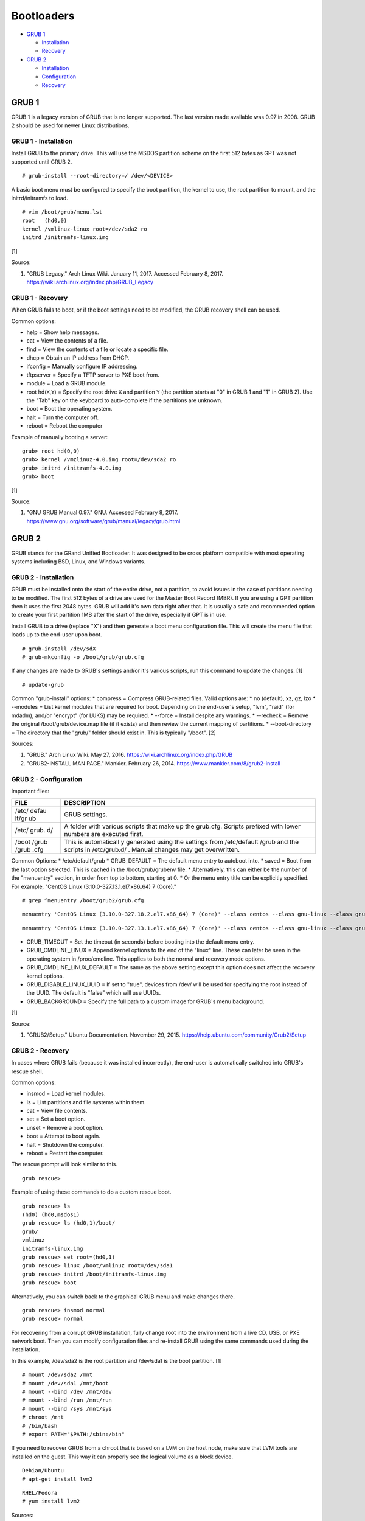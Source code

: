 Bootloaders
===========

-  `GRUB 1 <#grub-1>`__

   -  `Installation <#grub-1---installation>`__
   -  `Recovery <#grub-1---recovery>`__

-  `GRUB 2 <#grub-2>`__

   -  `Installation <#grub-2---installation>`__
   -  `Configuration <#grub-2---configuration>`__
   -  `Recovery <#grub-2---recovery>`__

GRUB 1
------

GRUB 1 is a legacy version of GRUB that is no longer supported. The last
version made available was 0.97 in 2008. GRUB 2 should be used for newer
Linux distributions.

GRUB 1 - Installation
~~~~~~~~~~~~~~~~~~~~~

Install GRUB to the primary drive. This will use the MSDOS partition
scheme on the first 512 bytes as GPT was not supported until GRUB 2.

::

    # grub-install --root-directory=/ /dev/<DEVICE>

A basic boot menu must be configured to specify the boot partition, the
kernel to use, the root partition to mount, and the initrd/initramfs to
load.

::

    # vim /boot/grub/menu.lst
    root   (hd0,0)
    kernel /vmlinuz-linux root=/dev/sda2 ro
    initrd /initramfs-linux.img

[1]

Source:

1. "GRUB Legacy." Arch Linux Wiki. January 11, 2017. Accessed February
   8, 2017. https://wiki.archlinux.org/index.php/GRUB\_Legacy

GRUB 1 - Recovery
~~~~~~~~~~~~~~~~~

When GRUB fails to boot, or if the boot settings need to be modified,
the GRUB recovery shell can be used.

Common options:

-  help = Show help messages.
-  cat = View the contents of a file.
-  find = View the contents of a file or locate a specific file.
-  dhcp = Obtain an IP address from DHCP.
-  ifconfig = Manually configure IP addressing.
-  tftpserver = Specify a TFTP server to PXE boot from.
-  module = Load a GRUB module.
-  root hd(\ ``X``,\ ``Y``) = Specify the root drive ``X`` and partition
   ``Y`` (the partition starts at "0" in GRUB 1 and "1" in GRUB 2). Use
   the "Tab" key on the keyboard to auto-complete if the partitions are
   unknown.
-  boot = Boot the operating system.
-  halt = Turn the computer off.
-  reboot = Reboot the computer

Example of manually booting a server:

::

    grub> root hd(0,0)
    grub> kernel /vmzlinuz-4.0.img root=/dev/sda2 ro
    grub> initrd /initramfs-4.0.img
    grub> boot

[1]

Source:

1. "GNU GRUB Manual 0.97." GNU. Accessed February 8, 2017.
   https://www.gnu.org/software/grub/manual/legacy/grub.html

GRUB 2
------

GRUB stands for the GRand Unified Bootloader. It was designed to be
cross platform compatible with most operating systems including BSD,
Linux, and Windows variants.

GRUB 2 - Installation
~~~~~~~~~~~~~~~~~~~~~

GRUB must be installed onto the start of the entire drive, not a
partition, to avoid issues in the case of partitions needing to be
modified. The first 512 bytes of a drive are used for the Master Boot
Record (MBR). If you are using a GPT partition then it uses the first
2048 bytes. GRUB will add it's own data right after that. It is usually
a safe and recommended option to create your first partition 1MB after
the start of the drive, especially if GPT is in use.

Install GRUB to a drive (replace "X") and then generate a boot menu
configuration file. This will create the menu file that loads up to the
end-user upon boot.

::

    # grub-install /dev/sdX
    # grub-mkconfig -o /boot/grub/grub.cfg

If any changes are made to GRUB's settings and/or it's various scripts,
run this command to update the changes. [1]

::

    # update-grub

Common "grub-install" options: \* compress = Compress GRUB-related
files. Valid options are: \* no (default), xz, gz, lzo \* --modules =
List kernel modules that are required for boot. Depending on the
end-user's setup, "lvm", "raid" (for mdadm), and/or "encrypt" (for LUKS)
may be required. \* --force = Install despite any warnings. \* --recheck
= Remove the original /boot/grub/device.map file (if it exists) and then
review the current mapping of partitions. \* --boot-directory = The
directory that the "grub/" folder should exist in. This is typically
"/boot". [2]

Sources:

1. "GRUB." Arch Linux Wiki. May 27, 2016.
   https://wiki.archlinux.org/index.php/GRUB
2. "GRUB2-INSTALL MAN PAGE." Mankier. February 26, 2014.
   https://www.mankier.com/8/grub2-install

GRUB 2 - Configuration
~~~~~~~~~~~~~~~~~~~~~~

Important files:

+-------+--------------+
| FILE  | DESCRIPTION  |
+=======+==============+
| /etc/ | GRUB         |
| defau | settings.    |
| lt/gr |              |
| ub    |              |
+-------+--------------+
| /etc/ | A folder     |
| grub. | with various |
| d/    | scripts that |
|       | make up the  |
|       | grub.cfg.    |
|       | Scripts      |
|       | prefixed     |
|       | with lower   |
|       | numbers are  |
|       | executed     |
|       | first.       |
+-------+--------------+
| /boot | This is      |
| /grub | automaticall |
| /grub | y            |
| .cfg  | generated    |
|       | using the    |
|       | settings     |
|       | from         |
|       | /etc/default |
|       | /grub        |
|       | and the      |
|       | scripts in   |
|       | /etc/grub.d/ |
|       | .            |
|       | Manual       |
|       | changes may  |
|       | get          |
|       | overwritten. |
+-------+--------------+

Common Options: \* /etc/default/grub \* GRUB\_DEFAULT = The default menu
entry to autoboot into. \* saved = Boot from the last option selected.
This is cached in the /boot/grub/grubenv file. \* Alternatively, this
can either be the number of the "menuentry" section, in order from top
to bottom, starting at 0. \* Or the menu entry title can be explicitly
specified. For example, "CentOS Linux (3.10.0-327.13.1.el7.x86\_64) 7
(Core)."

::

    # grep ^menuentry /boot/grub2/grub.cfg

::

    menuentry 'CentOS Linux (3.10.0-327.18.2.el7.x86_64) 7 (Core)' --class centos --class gnu-linux --class gnu --class os --unrestricted $menuentry_id_option 'gnulinux-3.10.0-327.18.2.el7.x86_64-advanced-d2e5b723-0055-4157-9197-e7d715937e8b' {

::

    menuentry 'CentOS Linux (3.10.0-327.13.1.el7.x86_64) 7 (Core)' --class centos --class gnu-linux --class gnu --class os --unrestricted $menuentry_id_option 'gnulinux-3.10.0-327.13.1.el7.x86_64-advanced-d2e5b723-0055-4157-9197-e7d715937e8b' {

-  GRUB\_TIMEOUT = Set the timeout (in seconds) before booting into the
   default menu entry.
-  GRUB\_CMDLINE\_LINUX = Append kernel options to the end of the
   "linux" line. These can later be seen in the operating system in
   /proc/cmdline. This applies to both the normal and recovery mode
   options.
-  GRUB\_CMDLINE\_LINUX\_DEFAULT = The same as the above setting except
   this option does not affect the recovery kernel options.
-  GRUB\_DISABLE\_LINUX\_UUID = If set to "true", devices from /dev/
   will be used for specifying the root instead of the UUID. The default
   is "false" which will use UUIDs.
-  GRUB\_BACKGROUND = Specify the full path to a custom image for GRUB's
   menu background.

[1]

Source:

1. "GRUB2/Setup." Ubuntu Documentation. November 29, 2015.
   https://help.ubuntu.com/community/Grub2/Setup

GRUB 2 - Recovery
~~~~~~~~~~~~~~~~~

In cases where GRUB fails (because it was installed incorrectly), the
end-user is automatically switched into GRUB's rescue shell.

Common options:

-  insmod = Load kernel modules.
-  ls = List partitions and file systems within them.
-  cat = View file contents.
-  set = Set a boot option.
-  unset = Remove a boot option.
-  boot = Attempt to boot again.
-  halt = Shutdown the computer.
-  reboot = Restart the computer.

The rescue prompt will look similar to this.

::

    grub rescue>

Example of using these commands to do a custom rescue boot.

::

    grub rescue> ls
    (hd0) (hd0,msdos1)
    grub rescue> ls (hd0,1)/boot/
    grub/
    vmlinuz
    initramfs-linux.img
    grub rescue> set root=(hd0,1)
    grub rescue> linux /boot/vmlinuz root=/dev/sda1
    grub rescue> initrd /boot/initramfs-linux.img
    grub rescue> boot

Alternatively, you can switch back to the graphical GRUB menu and make
changes there.

::

    grub rescue> insmod normal
    grub rescue> normal

For recovering from a corrupt GRUB installation, fully change root into
the environment from a live CD, USB, or PXE network boot. Then you can
modify configuration files and re-install GRUB using the same commands
used during the installation.

In this example, /dev/sda2 is the root partition and /dev/sda1 is the
boot partition. [1]

::

    # mount /dev/sda2 /mnt
    # mount /dev/sda1 /mnt/boot
    # mount --bind /dev /mnt/dev
    # mount --bind /run /mnt/run
    # mount --bind /sys /mnt/sys
    # chroot /mnt
    # /bin/bash
    # export PATH="$PATH:/sbin:/bin"

If you need to recover GRUB from a chroot that is based on a LVM on the
host node, make sure that LVM tools are installed on the guest. This way
it can properly see the logical volume as a block device.

::

    Debian/Ubuntu
    # apt-get install lvm2

::

    RHEL/Fedora
    # yum install lvm2

Sources:

1. "Grub2/Installing." Ubuntu Documentation. March 6, 2015.
   https://help.ubuntu.com/community/Grub2/Installing
2. "GNU GRUB Manual 2.00." GNU. Accessed June 27, 2016.
   https://www.gnu.org/software/grub/manual/grub.html

